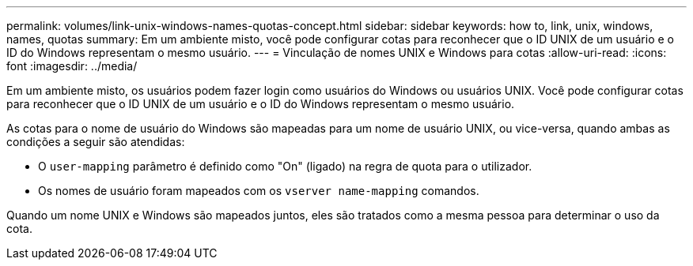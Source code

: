 ---
permalink: volumes/link-unix-windows-names-quotas-concept.html 
sidebar: sidebar 
keywords: how to, link, unix, windows, names, quotas 
summary: Em um ambiente misto, você pode configurar cotas para reconhecer que o ID UNIX de um usuário e o ID do Windows representam o mesmo usuário. 
---
= Vinculação de nomes UNIX e Windows para cotas
:allow-uri-read: 
:icons: font
:imagesdir: ../media/


[role="lead"]
Em um ambiente misto, os usuários podem fazer login como usuários do Windows ou usuários UNIX. Você pode configurar cotas para reconhecer que o ID UNIX de um usuário e o ID do Windows representam o mesmo usuário.

As cotas para o nome de usuário do Windows são mapeadas para um nome de usuário UNIX, ou vice-versa, quando ambas as condições a seguir são atendidas:

* O `user-mapping` parâmetro é definido como "On" (ligado) na regra de quota para o utilizador.
* Os nomes de usuário foram mapeados com os `vserver name-mapping` comandos.


Quando um nome UNIX e Windows são mapeados juntos, eles são tratados como a mesma pessoa para determinar o uso da cota.
